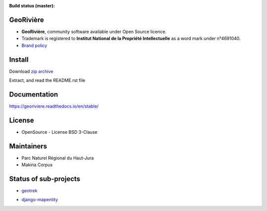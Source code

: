 :Build status (master): |master-status| |master-coverage| |master-rtd|

.. |master-status| image:: https://github.com/Georiviere/Georiviere-admin/actions/workflows/ci.yml/badge.svg

.. |master-coverage| image:: https://codecov.io/gh/Georiviere/Georiviere-admin/branch/master/graph/badge.svg?token=UE1LM2RJIO
    :target: https://codecov.io/gh/Georiviere/Georiviere-admin

.. |master-rtd| image:: https://readthedocs.org/projects/georiviere/badge/?version=latest&style=flat
    :alt: Documentation
    :target: https://georiviere.readthedocs.io


**GeoRivière**
--------------

.. image:: https://github.com/Georiviere.png
   :height: 150

* **GeoRivière**, community software available under Open Source licence.
* Trademark is registered to **Institut National de la Propriété Intellectuelle** as a word mark under n°4691040.
* `Brand policy <./docs/Georiviere-politiquemarque--1.0.pdf>`_


Install
-------

Download `zip archive <https://github.com/Georiviere/Georiviere-admin/releases/latest/download/install.zip>`_

Extract, and read the README.rst file


Documentation
-------------

https://georiviere.readthedocs.io/en/stable/


License
-------

* OpenSource - License BSD 3-Clause


Maintainers
-----------

* Parc Naturel Régional du Haut-Jura
* Makina Corpus

|logo-pnrhj| |logo-makina|

.. |logo-pnrhj| image:: https://www.parcs-naturels-regionaux.fr/sites/federationpnr/files/styles/contenu/public/image/parc/logo_haut-jura_2.jpg
   :target: https://www.parc-haut-jura.fr/
   :height: 200

.. |logo-makina| image:: https://github.com/MakinaCorpus.png
   :target: https://www.makina-corpus.com
   :height: 200


Status of sub-projects
----------------------

.. |geotrek| image:: https://circleci.com/gh/GeotrekCE/Geotrek-admin.svg?style=shield

* |geotrek| `geotrek <https://github.com/GeotrekCE/Geotrek-admin>`_

.. image:: https://github.com/GeotrekCE.png
     :height: 200

.. |django-mapentity| image:: https://github.com/makinacorpus/django-mapentity/actions/workflows/python-ci.yml/badge.svg

* |django-mapentity| `django-mapentity <https://github.com/makinacorpus/django-mapentity>`_

